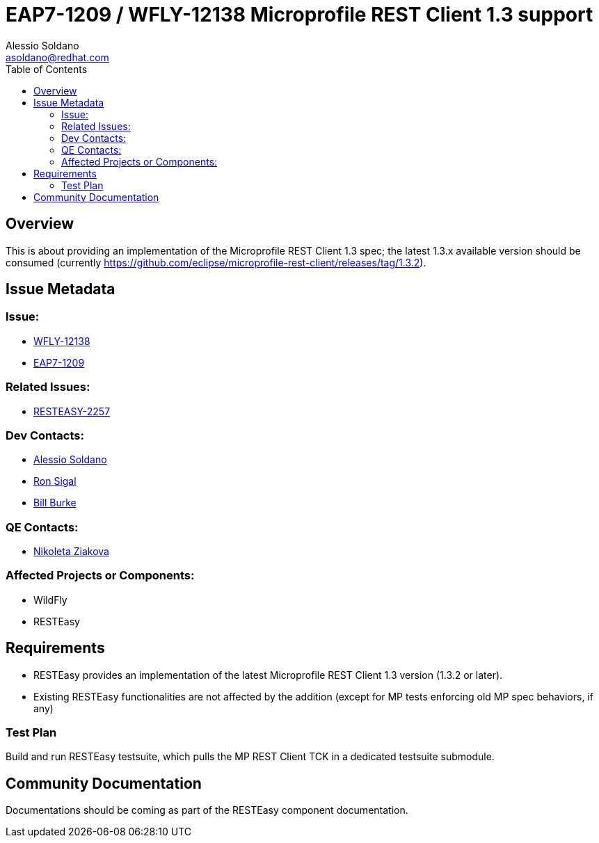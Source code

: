 = EAP7-1209 / WFLY-12138 Microprofile REST Client 1.3 support
:author:            Alessio Soldano
:email:             asoldano@redhat.com
:toc:               left
:icons:             font
:keywords:          comma,separated,tags
:idprefix:
:idseparator:       -
:issue-base-url:    https://issues.jboss.org/browse

== Overview

This is about providing an implementation of the Microprofile REST Client 1.3 spec; the latest 1.3.x available version should be consumed (currently https://github.com/eclipse/microprofile-rest-client/releases/tag/1.3.2).

== Issue Metadata

=== Issue:

* {issue-base-url}/WFLY-12138[WFLY-12138]
* {issue-base-url}/EAP7-1209[EAP7-1209]

=== Related Issues:

* {issue-base-url}/RESTEASY-2257[RESTEASY-2257]

=== Dev Contacts:

* mailto:asoldano@redhat.com[Alessio Soldano]
* mailto:rsigal@redhat.com[Ron Sigal]
* mailto:bburke@redhat.com[Bill Burke]

=== QE Contacts:

* mailto:nziakova@redhat.com[Nikoleta Ziakova]

=== Affected Projects or Components:

* WildFly
* RESTEasy

== Requirements

* RESTEasy provides an implementation of the latest Microprofile REST Client 1.3 version (1.3.2 or later).
* Existing RESTEasy functionalities are not affected by the addition (except for MP tests enforcing old MP spec behaviors, if any)

=== Test Plan

Build and run RESTEasy testsuite, which pulls the MP REST Client TCK in a dedicated testsuite submodule.

== Community Documentation

Documentations should be coming as part of the RESTEasy component documentation.

